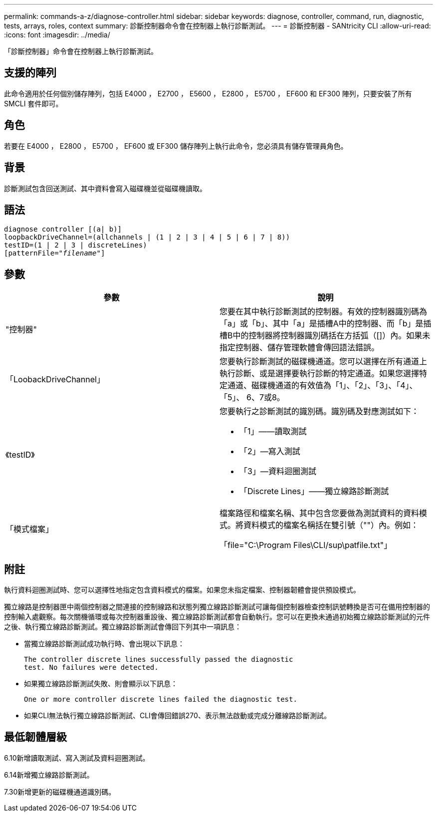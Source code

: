 ---
permalink: commands-a-z/diagnose-controller.html 
sidebar: sidebar 
keywords: diagnose, controller, command, run, diagnostic, tests, arrays, roles, context 
summary: 診斷控制器命令會在控制器上執行診斷測試。 
---
= 診斷控制器 - SANtricity CLI
:allow-uri-read: 
:icons: font
:imagesdir: ../media/


[role="lead"]
「診斷控制器」命令會在控制器上執行診斷測試。



== 支援的陣列

此命令適用於任何個別儲存陣列，包括 E4000 ， E2700 ， E5600 ， E2800 ， E5700 ， EF600 和 EF300 陣列，只要安裝了所有 SMCLI 套件即可。



== 角色

若要在 E4000 ， E2800 ， E5700 ， EF600 或 EF300 儲存陣列上執行此命令，您必須具有儲存管理員角色。



== 背景

診斷測試包含回送測試、其中資料會寫入磁碟機並從磁碟機讀取。



== 語法

[source, cli, subs="+macros"]
----
diagnose controller [(a| b)]
loopbackDriveChannel=(allchannels | (1 | 2 | 3 | 4 | 5 | 6 | 7 | 8))
testID=(1 | 2 | 3 | discreteLines)
pass:quotes[[patternFile="_filename_"]]
----


== 參數

[cols="2*"]
|===
| 參數 | 說明 


 a| 
"控制器"
 a| 
您要在其中執行診斷測試的控制器。有效的控制器識別碼為「a」或「b」、其中「a」是插槽A中的控制器、而「b」是插槽B中的控制器將控制器識別碼括在方括弧（[]）內。如果未指定控制器、儲存管理軟體會傳回語法錯誤。



 a| 
「LoobackDriveChannel」
 a| 
您要執行診斷測試的磁碟機通道。您可以選擇在所有通道上執行診斷、或是選擇要執行診斷的特定通道。如果您選擇特定通道、磁碟機通道的有效值為「1」、「2」、「3」、「4」、「5」、 6、7或8。



 a| 
《testID》
 a| 
您要執行之診斷測試的識別碼。識別碼及對應測試如下：

* 「1」——讀取測試
* 「2」—寫入測試
* 「3」—資料迴圈測試
* 「Discrete Lines」——獨立線路診斷測試




 a| 
「模式檔案」
 a| 
檔案路徑和檔案名稱、其中包含您要做為測試資料的資料模式。將資料模式的檔案名稱括在雙引號（""）內。例如：

「file="C:\Program Files\CLI/sup\patfile.txt"」

|===


== 附註

執行資料迴圈測試時、您可以選擇性地指定包含資料模式的檔案。如果您未指定檔案、控制器韌體會提供預設模式。

獨立線路是控制器匣中兩個控制器之間連接的控制線路和狀態列獨立線路診斷測試可讓每個控制器檢查控制訊號轉換是否可在備用控制器的控制輸入處觀察。每次關機循環或每次控制器重設後、獨立線路診斷測試都會自動執行。您可以在更換未通過初始獨立線路診斷測試的元件之後、執行獨立線路診斷測試。獨立線路診斷測試會傳回下列其中一項訊息：

* 當獨立線路診斷測試成功執行時、會出現以下訊息：
+
[listing]
----
The controller discrete lines successfully passed the diagnostic
test. No failures were detected.
----
* 如果獨立線路診斷測試失敗、則會顯示以下訊息：
+
[listing]
----
One or more controller discrete lines failed the diagnostic test.
----
* 如果CLI無法執行獨立線路診斷測試、CLI會傳回錯誤270、表示無法啟動或完成分離線路診斷測試。




== 最低韌體層級

6.10新增讀取測試、寫入測試及資料迴圈測試。

6.14新增獨立線路診斷測試。

7.30新增更新的磁碟機通道識別碼。
